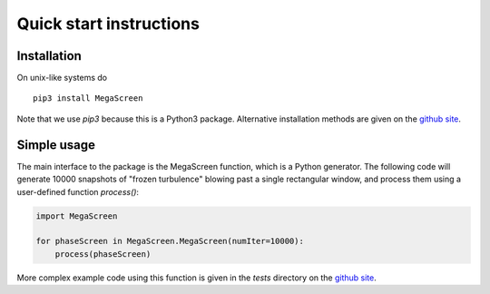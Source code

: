 ==========================
 Quick start instructions
==========================
Installation
^^^^^^^^^^^^

On unix-like systems do

::

    pip3 install MegaScreen

Note that we use `pip3` because this is a Python3 package. Alternative installation methods are given on the `github site`_.
    
Simple usage
^^^^^^^^^^^^


The main interface to the package is the MegaScreen function, which is a Python generator. The following code will generate 10000 snapshots of "frozen turbulence" blowing past a single rectangular window, and process them using a user-defined function `process()`:

.. code:: python

    import MegaScreen
    
    for phaseScreen in MegaScreen.MegaScreen(numIter=10000):
	process(phaseScreen)



More complex example code using this function is given in the `tests` directory on the `github site`_.

.. _`github site`: https://github.com/dbuscher/megascreen

